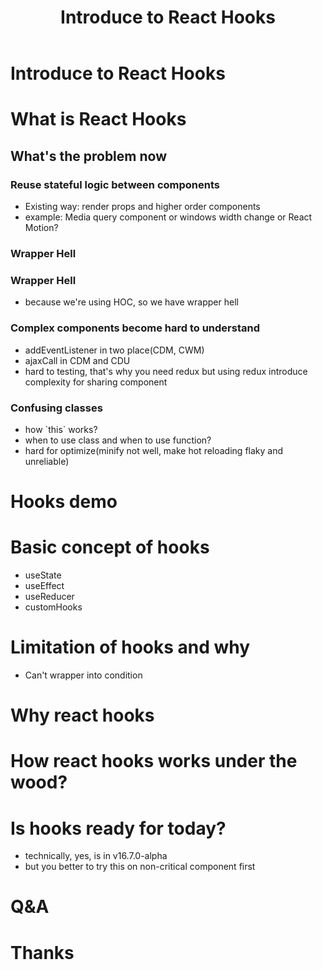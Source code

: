 #+REVEAL_ROOT: http://cdn.jsdelivr.net/reveal.js/3.0.0/
#+TITLE: Introduce to React Hooks
#+Email: mail@liyaodong.com
#+Date:
#+Author:
#+OPTIONS: timestamp:nil, toc:nil, reveal_title_slide:nil, num:nil, reveal_history:true,
#+REVEAL_TRANS: concave
#+REVEAL_EXTRA_CSS: ./styling.css
#+REVEAL_HTML: <link href="https://fonts.googleapis.com/css?family=Roboto:100,400,900" rel="stylesheet">

* Introduce to React Hooks
#+REVEAL_HTML: <img src="data:image/svg+xml;base64,PHN2ZyB4bWxucz0iaHR0cDovL3d3dy53My5vcmcvMjAwMC9zdmciIHZpZXdCb3g9Ii0xMS41IC0xMC4yMzE3NCAyMyAyMC40NjM0OCI+CiAgPHRpdGxlPlJlYWN0IExvZ288L3RpdGxlPgogIDxjaXJjbGUgY3g9IjAiIGN5PSIwIiByPSIyLjA1IiBmaWxsPSIjNjFkYWZiIi8+CiAgPGcgc3Ryb2tlPSIjNjFkYWZiIiBzdHJva2Utd2lkdGg9IjEiIGZpbGw9Im5vbmUiPgogICAgPGVsbGlwc2Ugcng9IjExIiByeT0iNC4yIi8+CiAgICA8ZWxsaXBzZSByeD0iMTEiIHJ5PSI0LjIiIHRyYW5zZm9ybT0icm90YXRlKDYwKSIvPgogICAgPGVsbGlwc2Ugcng9IjExIiByeT0iNC4yIiB0cmFuc2Zvcm09InJvdGF0ZSgxMjApIi8+CiAgPC9nPgo8L3N2Zz4K" alt="" height="200">
* What is React Hooks
#+REVEAL_HTML: <blockquote>Use state and other React features without writing a class</blockquote>
** What's the problem now
*** Reuse stateful logic between components
    - Existing way: render props and higher order components
    - example: Media query component or windows width change or React Motion?
*** Wrapper Hell
    #+REVEAL_HTML: <img class="stretch" src="https://cdn-images-1.medium.com/max/1600/1*SU5_ws88Kh_Oio_L4Myhvg.png">
*** Wrapper Hell
    - because we're using HOC, so we have wrapper hell
*** Complex components become hard to understand
    - addEventListener in two place(CDM, CWM)
    - ajaxCall in CDM and CDU
    - hard to testing, that's why you need redux but using redux introduce complexity for sharing component
*** Confusing classes
    - how `this` works?
    - when to use class and when to use function?
    - hard for optimize(minify not well, make hot reloading flaky and unreliable)
* Hooks demo
* Basic concept of hooks
- useState
- useEffect
- useReducer
- customHooks
* Limitation of hooks and why
- Can't wrapper into condition
* Why react hooks
* How react hooks works under the wood?
* Is hooks ready for today?
- technically, yes, is in v16.7.0-alpha
- but you better to try this on non-critical component first
* Q&A
* Thanks
